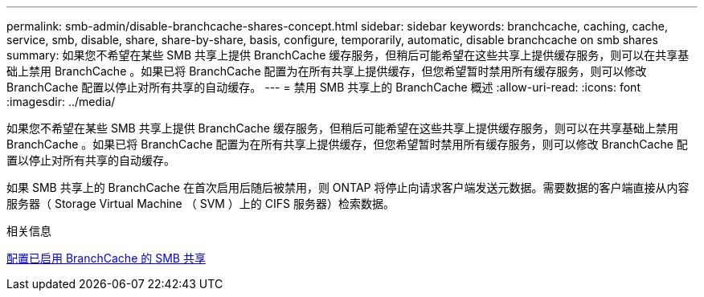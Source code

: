 ---
permalink: smb-admin/disable-branchcache-shares-concept.html 
sidebar: sidebar 
keywords: branchcache, caching, cache, service, smb, disable, share, share-by-share, basis, configure, temporarily, automatic, disable branchcache on smb shares 
summary: 如果您不希望在某些 SMB 共享上提供 BranchCache 缓存服务，但稍后可能希望在这些共享上提供缓存服务，则可以在共享基础上禁用 BranchCache 。如果已将 BranchCache 配置为在所有共享上提供缓存，但您希望暂时禁用所有缓存服务，则可以修改 BranchCache 配置以停止对所有共享的自动缓存。 
---
= 禁用 SMB 共享上的 BranchCache 概述
:allow-uri-read: 
:icons: font
:imagesdir: ../media/


[role="lead"]
如果您不希望在某些 SMB 共享上提供 BranchCache 缓存服务，但稍后可能希望在这些共享上提供缓存服务，则可以在共享基础上禁用 BranchCache 。如果已将 BranchCache 配置为在所有共享上提供缓存，但您希望暂时禁用所有缓存服务，则可以修改 BranchCache 配置以停止对所有共享的自动缓存。

如果 SMB 共享上的 BranchCache 在首次启用后随后被禁用，则 ONTAP 将停止向请求客户端发送元数据。需要数据的客户端直接从内容服务器（ Storage Virtual Machine （ SVM ）上的 CIFS 服务器）检索数据。

.相关信息
xref:configure-branchcache-enabled-shares-concept.adoc[配置已启用 BranchCache 的 SMB 共享]
